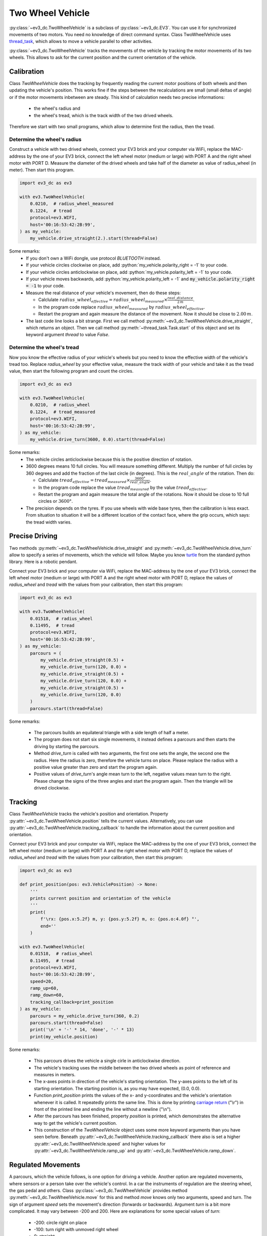 +++++++++++++++++
Two Wheel Vehicle
+++++++++++++++++

.. role:: python(code)
   :language: python3

:py:class:`~ev3_dc.TwoWheelVehicle` is a subclass of
:py:class:`~ev3_dc.EV3`.  You can use it for synchronized movements of
two motors. You need no knowledge of direct command syntax. Class
TwoWheelVehicle uses `thread_task
<https://thread-task.readthedocs.io/en/latest>`_, which allows to move
a vehicle parallel to other activities.

:py:class:`~ev3_dc.TwoWheelVehicle` tracks the movements of the
vehicle by tracking the motor movements of its two wheels. This allows
to ask for the current position and the current orientation of the
vehicle.


Calibration
===========

Class *TwoWheelVehicle* does the tracking by frequently reading the
current motor positions of both wheels and then updating the vehicle's
position. This works fine if the steps between the recalculations are
small (small deltas of angle) or if the motor movements inbetween are
steady. This kind of calculation needs two precise informations:

  - the wheel's radius and
  - the wheel's tread, which is the track width of the two drived
    wheels.

Therefore we start with two small programs, which allow to determine
first the radius, then the tread.

Determine the wheel's radius
----------------------------

Construct a vehicle with two drived wheels, connect your EV3 brick and
your computer via WiFi, replace the MAC-address by the one of your EV3
brick, connect the left wheel motor (medium or large) with PORT A and
the right wheel motor with PORT D. Measure the diameter of the drived
wheels and take half of the diameter as value of radius_wheel (in
meter). Then start this program.

.. code:: python3

  import ev3_dc as ev3
  
  with ev3.TwoWheelVehicle(
      0.0210,  # radius_wheel_measured
      0.1224,  # tread
      protocol=ev3.WIFI,
      host='00:16:53:42:2B:99',
  ) as my_vehicle:
      my_vehicle.drive_straight(2.).start(thread=False)
  
Some remarks:
  - If you don't own a WiFi dongle, use protocol *BLUETOOTH* instead.
  - If your vehicle circles clockwise on place, add
    :python:`my_vehicle.polarity_right = -1` to your code.
  - If your vehicle circles anticlockwise on place, add
    :python:`my_vehicle.polarity_left = -1` to your code.
  - If your vehicle moves backwards, add :python:`my_vehicle.polarity_left = -1`
    and :code:`my_vehicle.polarity_right = -1` to your code.
  - Measure the real distance of your vehicle's movement, then do these steps:

    - Calclulate :math:`radius\_wheel_{effective} = radius\_wheel_{measured} \times \frac{real\_distance}{2\,m}`.
    - In the program code replace :math:`radius\_wheel_{measured}` by :math:`radius\_wheel_{effective}`.
    - Restart the program and again measure the distance of the movement. Now it
      should be close to :math:`2.00\,m`.

  - The last code line looks a bit strange. First we call method
    :py:meth:`~ev3_dc.TwoWheelVehicle.drive_straight`, which returns an
    object. Then we call method :py:meth:`~thread_task.Task.start` of
    this object and set its keyword argument *thread* to value *False*.

Determine the wheel's tread
---------------------------

Now you know the effective radius of your vehicle's wheels but you
need to know the effective width of the vehicle's tread too. Replace
*radius_wheel* by your effective value, measure the track width of your
vehicle and take it as the tread value, then start the
following program and count the circles.

.. code:: python3

  import ev3_dc as ev3
  
  with ev3.TwoWheelVehicle(
      0.0210,  # radius_wheel
      0.1224,  # tread_measured
      protocol=ev3.WIFI,
      host='00:16:53:42:2B:99',
  ) as my_vehicle:
      my_vehicle.drive_turn(3600, 0.0).start(thread=False)
  
Some remarks:
  - The vehicle circles anticlockwise because this is the positive
    direction of rotation.
  - 3600 degrees means 10 full circles. You will measure something
    different. Multiply the number of full circles by 360 degrees and
    add the fraction of the last circle (in degrees). This is the
    :math:`real\_angle` of the rotation. Then do:

    - Calclulate :math:`tread_{effective} = tread_{measured} \times
      \frac{3600 °}{real\_angle}`.
    - In the program code replace the value :math:`tread_{measured}`
      by the value :math:`tread_{effective}`.
    - Restart the program and again measure the total angle of the
      rotations. Now it should be close to 10 full circles or
      :math:`3600 °`.

  - The precision depends on the tyres. If you use wheels with wide
    base tyres, then the calibration is less exact. From situation to
    situation it will be a different location of the contact face,
    where the grip occurs, which says: the tread width varies.


Precise Driving
===============

Two methods :py:meth:`~ev3_dc.TwoWheelVehicle.drive_straight` and
:py:meth:`~ev3_dc.TwoWheelVehicle.drive_turn` allow to specify a
series of movements, which the vehicle will follow. Maybe you know
`turtle <https://docs.python.org/3/library/turtle.html#turtle.home>`_
from the standard python library. Here is a robotic pendant.

Connect your EV3 brick and your computer via WiFi, replace the
MAC-address by the one of your EV3 brick, connect the left wheel motor
(medium or large) with PORT A and the right wheel motor with PORT D,
replace the values of *radius_wheel* and *tread* with the values from
your calibration, then start this program:

.. code:: python3

  import ev3_dc as ev3
  
  with ev3.TwoWheelVehicle(
      0.01518,  # radius_wheel
      0.11495,  # tread
      protocol=ev3.WIFI,
      host='00:16:53:42:2B:99',
  ) as my_vehicle:
      parcours = (
          my_vehicle.drive_straight(0.5) +
          my_vehicle.drive_turn(120, 0.0) +
          my_vehicle.drive_straight(0.5) +
          my_vehicle.drive_turn(120, 0.0) +
          my_vehicle.drive_straight(0.5) +
          my_vehicle.drive_turn(120, 0.0)
      )
      parcours.start(thread=False)

Some remarks:

  - The parcours builds an equilateral triangle with a side length of
    half a meter.
  - The program does not start six single movements, it instead
    defines a parcours and then starts the driving by starting the
    parcours.
  - Method *drive_turn* is called with two arguments, the first one
    sets the angle, the second one the radius. Here the radius is
    zero, therefore the vehicle turns on place. Please replace the
    radius with a positive value greater than zero and start the
    program again.
  - Positive values of *drive_turn*'s angle mean turn to the left,
    negative values mean turn to the right. Please change the signs of
    the three angles and start the program again. Then the triangle
    will be drived clockwise.

Tracking
========

Class *TwoWheelVehicle* tracks the vehicle's position and orientation.
Property :py:attr:`~ev3_dc.TwoWheelVehicle.position` tells the current
values. Alternatively, you can use
:py:attr:`~ev3_dc.TwoWheelVehicle.tracking_callback` to handle the
information about the current position and orientation.

Connect your EV3 brick and your computer via WiFi, replace the
MAC-address by the one of your EV3 brick, connect the left wheel motor
(medium or large) with PORT A and the right wheel motor with PORT D,
replace the values of *radius_wheel* and *tread* with the values from
your calibration, then start this program:

.. code:: python3

  import ev3_dc as ev3
  
  def print_position(pos: ev3.VehiclePosition) -> None:
      '''
      prints current position and orientation of the vehicle
      '''
      print(
          f'\rx: {pos.x:5.2f} m, y: {pos.y:5.2f} m, o: {pos.o:4.0f} °',
          end=''
      )
  
  with ev3.TwoWheelVehicle(
      0.01518,  # radius_wheel
      0.11495,  # tread
      protocol=ev3.WIFI,
      host='00:16:53:42:2B:99',
      speed=20,
      ramp_up=60,
      ramp_down=60,
      tracking_callback=print_position
  ) as my_vehicle:
      parcours = my_vehicle.drive_turn(360, 0.2)
      parcours.start(thread=False)
      print('\n' + '-' * 14, 'done', '-' * 13)
      print(my_vehicle.position)
  
  
Some remarks:

  - This parcours drives the vehicle a single cirle in anticlockwise
    direction.
  - The vehicle's tracking uses the middle between the two drived
    wheels as point of reference and measures in meters.
  - The x-axes points in direction of the vehicle's starting
    orientation. The y-axes points to the left of its starting
    orientation. The starting position is, as you may have expected,
    (0.0, 0.0).
  - Function *print_position* prints the values of the x- and
    y-coordinates and the vehicle's orientation whenever it is
    called. It repeatedly prints the same line. This is done by
    printing `carriage return
    <https://en.m.wikipedia.org/wiki/Carriage_return>`_ ("\\r") in
    front of the printed line and ending the line without a newline
    ("\\n").
  - After the parcours has been finished, property *position* is
    printed, which demonstrates the alternative way to get the
    vehicle's current position.
  - This construction of the *TwoWheelVehicle* object uses some more
    keyword arguments than you have seen before. Beneath
    :py:attr:`~ev3_dc.TwoWheelVehicle.tracking_callback` there also is
    set a higher :py:attr:`~ev3_dc.TwoWheelVehicle.speed` and higher
    values for :py:attr:`~ev3_dc.TwoWheelVehicle.ramp_up` and
    :py:attr:`~ev3_dc.TwoWheelVehicle.ramp_down`.

Regulated Movements
===================

A parcours, which the vehicle follows, is one option for driving a
vehicle. Another option are regulated movements, where sensors or a
person take over the vehicle's control. In a car the instruments of
regulation are the steering wheel, the gas pedal and others. Class
:py:class:`~ev3_dc.TwoWheelVehicle` provides method
:py:meth:`~ev3_dc.TwoWheelVehicle.move` for this and method *move*
knows only two arguments, speed and turn. The sign of argument *speed*
sets the movement's direction (forwards or backwards). Argument *turn*
is a bit more complicated. It may vary between -200 and 200. Here are
explanations for some special values of *turn*:

  - -200: circle right on place
  - -100: turn right with unmoved right wheel
  - 0: straight
  - 100: turn left with unmoved left wheel
  - 200: circle left on place

Now let's demonstrate it with a program. Connect your EV3 brick and
your computer via WiFi, replace the MAC-address by the one of your EV3
brick, connect the left wheel motor (medium or large) with PORT A and
the right wheel motor with PORT D, replace the values of
*radius_wheel* and *tread* with the values from your calibration, then
start this program in a terminal (not in an interactive python shell):

.. code:: python3

  import curses
  import ev3_dc as ev3    
  
  
  def main(stdscr) -> None:
      '''
      controls terminal and keyboard events
      '''
      def react():
          '''
          reacts on keyboard arrow key events by modifying speed and turn
          '''
          nonlocal speed, turn
          if c == curses.KEY_LEFT:
              turn += 5
              turn = min(turn, 200)
          elif c == curses.KEY_RIGHT:
              turn -= 5
              turn = max(turn, -200)
          elif c == curses.KEY_UP:
              speed += 5
              speed = min(speed, 100)
          elif c == curses.KEY_DOWN:
              speed -= 5
              speed = max(speed, -100)
              
      # initialize terminal
  
      stdscr.clear()
      stdscr.refresh()
      stdscr.addstr(0, 0, 'use Arrows to navigate your vehicle')
      stdscr.addstr(1, 0, 'pause your vehicle with key <p>')
      stdscr.addstr(2, 0, 'terminate with key <q>')
      
      # control vehicle movement and visualize it
  
      speed = 0
      turn = 0
      with ev3.TwoWheelVehicle(
          0.01518,  # radius_wheel
          0.11495,  # tread
          protocol=ev3.WIFI,
          host='00:16:53:42:2B:99'
      ) as my_vehicle:
          while True:
              c = stdscr.getch()  # catch keyboard event
              if c in (
                  curses.KEY_RIGHT,
                  curses.KEY_LEFT,
                  curses.KEY_UP,
                  curses.KEY_DOWN
              ):
                  react()
                  my_vehicle.move(speed, turn)  # modify movement
                  stdscr.addstr(
                      4,
                      0,
                      f'speed: {speed:4d}, turn: {turn:4d}          '
                  )
              elif c == ord('p'):
                  speed = 0
                  turn = 0
                  my_vehicle.stop()  # stop movement
                  pos = my_vehicle.position
                  stdscr.addstr(
                      4,
                      0,
                      f'x: {pos.x:5.2f} m, y: {pos.y:5.2f} m, o: {pos.o:4.0f} °'
                  )
              elif c in (ord('q'), 27):
                  my_vehicle.stop()  # finally stop movement
                  break
  
  curses.wrapper(main)
    
Some remarks:

  - This program is a simple remote control, that uses the arrow keys
    of the terminal to modify the vehicle's movement. Key <p> pauses
    the movement, key <q> quits it.
  - Python standard module `curses
    <https://docs.python.org/3/library/curses.html>`_ is kind of
    old-fashioned because it uses a terminal instead of a graphical
    interface.
  - *curses* takes the control over the terminal and the
    keyboard. With *stdscr.getch()* it catches the keyboard events and
    reacts on the arrow keys.
  - Function *react* does the real stuff. It modifies either
    *speed* or *turn*.
  - This program uses two methods of class *TwoWheelVehicle*: *move*
    and *stop*.
  - Method *move* is called whenever an array key event occurs. The
    next movement replaces (or interrupts) the last one.
  - The movement seems to be smooth even when *speed* and *turn*
    change in steps of 5.
  - Whenever the movement pauses, the program shows the vehicle's
    current position, which demonstrates, that the tracking works with
    regulated movements too.
    
